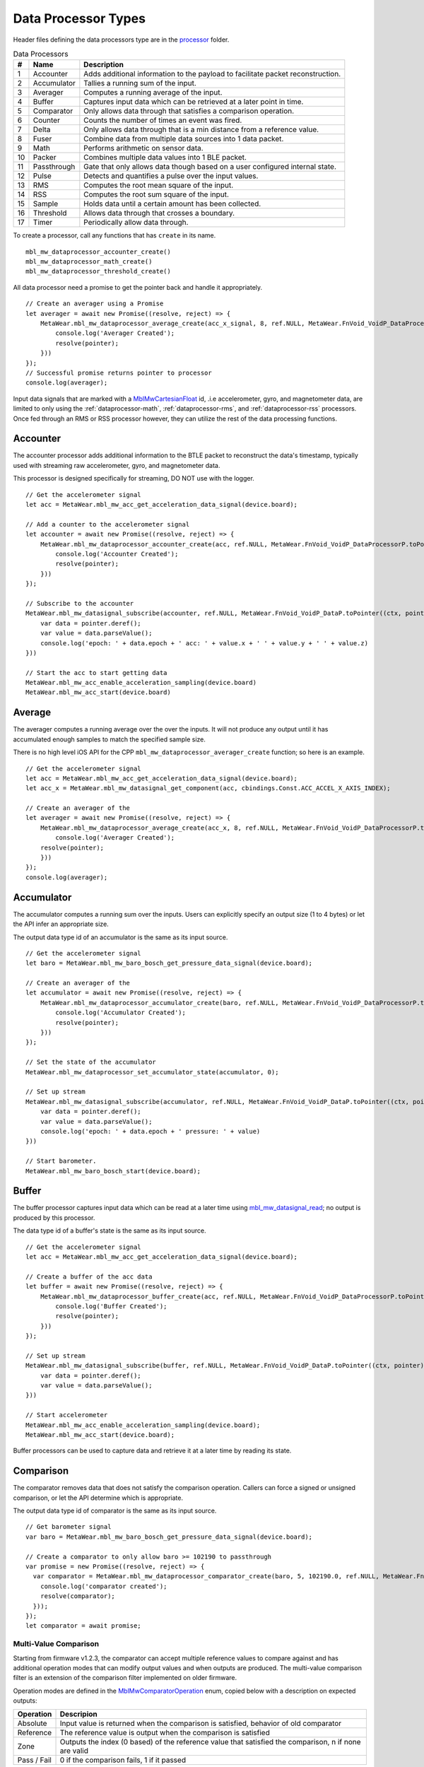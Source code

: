 .. highlight:: javascript

Data Processor Types
====================
Header files defining the data processors type are in the 
`processor <https://mbientlab.com/docs/metawear/cpp/latest/dir_ac375e5396e5f8152317e89ec5f046d1.html>`_ folder.  

.. list-table:: Data Processors
   :header-rows: 1

   * - #
     - Name
     - Description
   * - 1
     - Accounter
     - Adds additional information to the payload to facilitate packet reconstruction.
   * - 2
     - Accumulator
     - Tallies a running sum of the input.
   * - 3
     - Averager
     - Computes a running average of the input.
   * - 4
     - Buffer
     - Captures input data which can be retrieved at a later point in time.
   * - 5
     - Comparator
     - Only allows data through that satisfies a comparison operation.
   * - 6
     - Counter
     - Counts the number of times an event was fired.
   * - 7
     - Delta
     - Only allows data through that is a min distance from a reference value.
   * - 8
     - Fuser
     - Combine data from multiple data sources into 1 data packet.
   * - 9
     - Math
     - Performs arithmetic on sensor data.
   * - 10
     - Packer
     - Combines multiple data values into 1 BLE packet.
   * - 11
     - Passthrough
     - Gate that only allows data though based on a user configured internal state.
   * - 12
     - Pulse
     - Detects and quantifies a pulse over the input values.
   * - 13
     - RMS
     - Computes the root mean square of the input.
   * - 14
     - RSS
     - Computes the root sum square of the input.
   * - 15
     - Sample
     - Holds data until a certain amount has been collected.
   * - 16
     - Threshold
     - Allows data through that crosses a boundary.
   * - 17
     - Timer
     - Periodically allow data through.

To create a processor, call any functions that has ``create`` in its name.  ::

    mbl_mw_dataprocessor_accounter_create()
    mbl_mw_dataprocessor_math_create()
    mbl_mw_dataprocessor_threshold_create()

All data processor need a promise to get the pointer back and handle it appropriately.  ::

    // Create an averager using a Promise
    let averager = await new Promise((resolve, reject) => {
        MetaWear.mbl_mw_dataprocessor_average_create(acc_x_signal, 8, ref.NULL, MetaWear.FnVoid_VoidP_DataProcessorP.toPointer((ctx, pointer) => {
            console.log('Averager Created');
            resolve(pointer);
        }))
    });
    // Successful promise returns pointer to processor
    console.log(averager); 

Input data signals that are marked with a `MblMwCartesianFloat <https://mbientlab.com/docs/metawear/cpp/latest/structMblMwCartesianFloat.html>`_ id, 
.i.e accelerometer, gyro, and magnetometer data, are limited to only using the :ref:`dataprocessor-math`, :ref:`dataprocessor-rms`, and 
:ref:`dataprocessor-rss` processors.  Once fed through an RMS or RSS processor however, they can utilize the rest of the data processing functions.

Accounter
---------
The accounter processor adds additional information to the BTLE packet to reconstruct the data's timestamp, typically used with streaming raw 
accelerometer, gyro, and magnetometer data.  

This processor is designed specifically for streaming, DO NOT use with the logger.  ::

    // Get the accelerometer signal 
    let acc = MetaWear.mbl_mw_acc_get_acceleration_data_signal(device.board);
  
    // Add a counter to the accelerometer signal
    let accounter = await new Promise((resolve, reject) => {
        MetaWear.mbl_mw_dataprocessor_accounter_create(acc, ref.NULL, MetaWear.FnVoid_VoidP_DataProcessorP.toPointer((ctx, pointer) => {
            console.log('Accounter Created');
            resolve(pointer);
        }))
    });
  
    // Subscribe to the accounter
    MetaWear.mbl_mw_datasignal_subscribe(accounter, ref.NULL, MetaWear.FnVoid_VoidP_DataP.toPointer((ctx, pointer) => {
        var data = pointer.deref();
        var value = data.parseValue();
        console.log('epoch: ' + data.epoch + ' acc: ' + value.x + ' ' + value.y + ' ' + value.z)
    }))
  
    // Start the acc to start getting data
    MetaWear.mbl_mw_acc_enable_acceleration_sampling(device.board)
    MetaWear.mbl_mw_acc_start(device.board)

Average
-------
The averager computes a running average over the over the inputs.  It will not produce any output until it has accumulated enough samples to match the specified sample size. 

There is no high level iOS API for the CPP ``mbl_mw_dataprocessor_averager_create`` function; so here is an example. ::
    
    // Get the accelerometer signal 
    let acc = MetaWear.mbl_mw_acc_get_acceleration_data_signal(device.board);
    let acc_x = MetaWear.mbl_mw_datasignal_get_component(acc, cbindings.Const.ACC_ACCEL_X_AXIS_INDEX);
  
    // Create an averager of the 
    let averager = await new Promise((resolve, reject) => {
        MetaWear.mbl_mw_dataprocessor_average_create(acc_x, 8, ref.NULL, MetaWear.FnVoid_VoidP_DataProcessorP.toPointer((ctx, pointer) => {
            console.log('Averager Created');
        resolve(pointer);
        }))
    });
    console.log(averager);

Accumulator
-----------
The accumulator computes a running sum over the inputs.  Users can explicitly specify an output size (1 to 4 bytes) or 
let the API infer an appropriate size.  

The output data type id of an accumulator is the same as its input source. ::

    // Get the accelerometer signal 
    let baro = MetaWear.mbl_mw_baro_bosch_get_pressure_data_signal(device.board);
  
    // Create an averager of the 
    let accumulator = await new Promise((resolve, reject) => {
        MetaWear.mbl_mw_dataprocessor_accumulator_create(baro, ref.NULL, MetaWear.FnVoid_VoidP_DataProcessorP.toPointer((ctx, pointer) => {
            console.log('Accumulator Created');
            resolve(pointer);
        }))
    });
  
    // Set the state of the accumulator
    MetaWear.mbl_mw_dataprocessor_set_accumulator_state(accumulator, 0);

    // Set up stream
    MetaWear.mbl_mw_datasignal_subscribe(accumulator, ref.NULL, MetaWear.FnVoid_VoidP_DataP.toPointer((ctx, pointer) => {
        var data = pointer.deref();
        var value = data.parseValue();
        console.log('epoch: ' + data.epoch + ' pressure: ' + value)
    }))
  
    // Start barometer.
    MetaWear.mbl_mw_baro_bosch_start(device.board);
  

Buffer
------
The buffer processor captures input data which can be read at a later time using 
`mbl_mw_datasignal_read <https://mbientlab.com/docs/metawear/cpp/latest/datasignal_8h.html#a0a456ad1b6d7e7abb157bdf2fc98f179>`_; no output is produced 
by this processor.  

The data type id of a buffer's state is the same as its input source. ::

    // Get the accelerometer signal
    let acc = MetaWear.mbl_mw_acc_get_acceleration_data_signal(device.board);

    // Create a buffer of the acc data
    let buffer = await new Promise((resolve, reject) => {
        MetaWear.mbl_mw_dataprocessor_buffer_create(acc, ref.NULL, MetaWear.FnVoid_VoidP_DataProcessorP.toPointer((ctx, pointer) => {
            console.log('Buffer Created');
            resolve(pointer);
        }))
    });
        
    // Set up stream
    MetaWear.mbl_mw_datasignal_subscribe(buffer, ref.NULL, MetaWear.FnVoid_VoidP_DataP.toPointer((ctx, pointer) => {
        var data = pointer.deref();
        var value = data.parseValue();
    }))
        
    // Start accelerometer
    MetaWear.mbl_mw_acc_enable_acceleration_sampling(device.board);
    MetaWear.mbl_mw_acc_start(device.board);

Buffer processors can be used to capture data and retrieve it at a later time by reading its state.

Comparison
----------
The comparator removes data that does not satisfy the comparison operation.  Callers can force a signed or unsigned comparison, or let the API determine which is appropriate.  

The output data type id of comparator is the same as its input source. ::

    // Get barometer signal
    var baro = MetaWear.mbl_mw_baro_bosch_get_pressure_data_signal(device.board);

    // Create a comparator to only allow baro >= 102190 to passthrough
    var promise = new Promise((resolve, reject) => {
      var comparator = MetaWear.mbl_mw_dataprocessor_comparator_create(baro, 5, 102190.0, ref.NULL, MetaWear.FnVoid_VoidP_DataProcessorP.toPointer(function onSignal(context, comparator) {1
        console.log('comparator created');
        resolve(comparator);
      }));
    });
    let comparator = await promise;

Multi-Value Comparison
^^^^^^^^^^^^^^^^^^^^^^
Starting from firmware v1.2.3, the comparator can accept multiple reference values to compare against and has additional operation modes that can 
modify output values and when outputs are produced.  The multi-value comparison filter is an extension of the comparison filter implemented on 
older firmware.

Operation modes are defined in the 
`MblMwComparatorOperation <https://mbientlab.com/docs/metawear/cpp/latest/comparator_8h.html#a021a5e13dd18fb4b5b2052bf547e5f54>`_ enum, copied below 
with a description on expected outputs:

===========  =====================================================================================================
Operation    Descripion
===========  =====================================================================================================
Absolute     Input value is returned when the comparison is satisfied, behavior of old comparator
Reference    The reference value is output when the comparison is satisfied
Zone         Outputs the index (0 based) of the reference value that satisfied the comparison, n if none are valid
Pass / Fail  0 if the comparison fails, 1 if it passed
===========  =====================================================================================================

Also note that you can only use one reference value when creating feedback/feedforward loops.

Counter
-------
A counter keeps a tally of how many times it is called.  It can be used by 
`MblMwEvent <https://mbientlab.com/docs/metawear/cpp/latest/event__fwd_8h.html#a569b89edd88766619bb41a2471743695>`_ pointers to count the numbers of 
times a MetaWear event was fired and enable simple events to utilize the full set of firmware features.  

Counter data is only interpreted as an unsigned integer. ::

    // Get switch signal 
    var switchs = MetaWear.mbl_mw_switch_get_state_data_signal(device.board);

    // Create a counter that counts by 1 every time the switch is pressed
    let counter = await new Promise((resolve, reject) => {
      MetaWear.mbl_mw_dataprocessor_counter_create(switchs, ref.NULL, MetaWear.FnVoid_VoidP_DataProcessorP.toPointer((ctx, pointer) => {
        console.log('Counter Created');
        resolve(pointer);
      }))
    });
    console.log(counter);

Delta
-----
A delta processor computes the difference between two successive data values and only allows data through that creates a difference greater in magnitude 
than the specified threshold.  

When creating a delta processor, users will also choose how the processor transforms the output which can, in some cases, alter the output data type id.  

=============  =======================================  ==============================================
Output         Transformation                           Data Type ID
=============  =======================================  ==============================================
Absolute       Input passed through untouched           Same as input source i.e. float -> float
Differential   Difference between current and previous  If input is unsigned int, output is signed int
Binary         1 if difference > 0, -1 if less than 0   Output is always signed int
=============  =======================================  ==============================================

Constants identifying the output modes are defined in the `MblMwDeltaMode <https://mbientlab.com/docs/metawear/cpp/latest/delta_8h.html#ac9e3bece74c3bafb355bb158cf93b843>`_ enum. ::

    // Get ADC signal
    var adc_signal = MetaWear.mbl_mw_gpio_get_analog_input_data_signal(device.board, 0, MBL_MW_GPIO_ANALOG_READ_MODE_ADC);

    // Create a delta 
    let delta = await new Promise((resolve, reject) => {
      MetaWear.mbl_mw_dataprocessor_delta_create(adc_signal, MBL_MW_DELTA_MODE_BINARY, 128, ref.NULL, MetaWear.FnVoid_VoidP_DataProcessorP.toPointer((ctx, pointer) => {
        console.log('Counter Created');
        resolve(pointer);
      }))
    });
    console.log(delta);

High Pass Filter
----------------
High pass filters compute the difference of the current value from a running average of the previous N samples.  

Output from this processor is delayed until the first N samples have been received.  ::

    // Get Acc signal
    var acc_signal = MetaWear.mbl_mw_acc_get_acceleration_data_signal(device.board);

    // Create a HP filter
    let filter = await new Promise((resolve, reject) => {
      MetaWear.mbl_mw_dataprocessor_highpass_create(acc_signal, 4, ref.NULL, MetaWear.FnVoid_VoidP_DataProcessorP.toPointer((ctx, pointer) => {
        console.log('Filter Created');
        resolve(pointer);
      }))
    });
    console.log(filter);

.. _dataprocessor-math:

Math
----
The math processor performs arithmetic or logical operations on the input.  Users can force signed or unsigned operation, or allow the API to determine which is appropriate.  

Depending on the operation, the output data type id can change.

========================    ====================================================
Operation                   Data Type ID
========================    ====================================================
Add, Sub, Mult, Div, Mod    If input is unsigned, output is signed
Sqrt, Abs                   If input is signed, output is unsigned
Const                       Output type id is the same as input type id
Remaining Ops               API cannot infer, up to user to reassemble the bytes
========================    ====================================================

Constants identifying the operations are defined in the 
`MblMwMathOperation <https://mbientlab.com/docs/metawear/cpp/latest/math_8h.html#acb93d624e6a4bdfcda9bac362197b232>`_ enum. ::

    // Get Temp signal
    var temp_signal = MetaWear.mbl_mw_multi_chnl_temp_get_temperature_data_signal(device.board, 1);

    // Added 273.15C to the input converting units to Kelvin
    let math = await new Promise((resolve, reject) => {
      MetaWear.mbl_mw_dataprocessor_math_create(temp_signal, MBL_MW_MATH_OP_ADD, 273.15, ref.NULL, MetaWear.FnVoid_VoidP_DataProcessorP.toPointer((ctx, pointer) => {
        console.log('Math Created');
        resolve(pointer);
      }))
    });
    console.log(math);

Like the comparator, the math processor also supports feedback/feedforward loops.  Using 
`mbl_mw_dataprocessor_math_modify_rhs_signal <https://mbientlab.com/docs/metawear/cpp/latest/math_8h.html#a7c7af2e8139e824b82c45b846b96abc6>`_, you can 
set the second operand with the output of another data signal. ::

    switch_signal = mbl_mw_switch_get_state_data_signal(board);

    // everytime the switch state changes, the second operand of the math operation will also
    // change to match the switch state (1 or 0)
    mbl_mw_event_record_commands(switch_signal);
    mbl_mw_dataprocessor_math_modify_rhs_signal(math_processor, switch_signal);
    mbl_mw_event_end_record(switch_signal, cmds_recorded);

Packer
------
The packer processor combines multiple data samples into 1 BLE packet to increase the data throughput.  You can pack between 4 to 8 samples per packet 
depending on the data size.

Note that if you use the packer processor with raw motion data instead of using their packed data producer variants, you will only be able to combine 2 
data samples into a packet instead of 3 samples however, you can chain an accounter processor to associate a timestamp with the packed data.  ::

    // Get Acc signal
    var acc_signal = MetaWear.mbl_mw_acc_get_acceleration_data_signal(device.board);

    // Create a Packer of 2 samples
    let packer = await new Promise((resolve, reject) => {
      MetaWear.mbl_mw_dataprocessor_packer_create(acc_signal, 2, ref.NULL, MetaWear.FnVoid_VoidP_DataProcessorP.toPointer((ctx, pointer) => {
        console.log('Packer Created');
        resolve(pointer);
      }))
    });
    console.log(packer);

Passthrough
-----------
The passthrough processor is akin to a gate in which the user has manual control over, exercised by setting the processor's count value using  
`mbl_mw_dataprocessor_passthrough_set_count <https://mbientlab.com/docs/metawear/cpp/latest/passthrough_8h.html#a537a105294960629fd035adac1a5d65b>`_.  

It has three operation modes that each use the count value differently:

=========== ==========================================
Mode        Description
=========== ==========================================
All         Allow all data through
Conditional Only allow data through if the count > 0
Count       Only allow a set number of samples through
=========== ==========================================

Constants identifying the operation modes are defined in the 
`MblMwPassthroughMode <https://mbientlab.com/docs/metawear/cpp/latest/passthrough_8h.html#a3fdd23d48b54420240c112fa811a56dd>`_ enum. ::

    // Get GPIO signal
    var gpio_signal = MetaWear.mbl_mw_gpio_get_analog_input_data_signal(device.board, 0, MBL_MW_GPIO_ANALOG_READ_MODE_ABS_REF);

    // Create a sample of 16
    let sample = await new Promise((resolve, reject) => {
      MetaWear.mbl_mw_dataprocessor_sample_create(gpio_signal, 16, ref.NULL, MetaWear.FnVoid_VoidP_DataProcessorP.toPointer((ctx, pointer) => {
        console.log('Sample Created');
        resolve(pointer);
      }))
    });
    console.log(sample);

    // Create a passthrough processor in count mode
    // only allows 16 data samples through, then block all other samples
    let pass = await new Promise((resolve, reject) => {
      MetaWear.mbl_mw_dataprocessor_passthrough_create(sample, MBL_MW_PASSTHROUGH_COUNT, 0, ref.NULL, MetaWear.FnVoid_VoidP_DataProcessorP.toPointer((ctx, pointer) => {
        console.log('Passthrough Created');
        resolve(pointer);
      }))
    });
    console.log(pass);
        
Pulse
-----
The pulse processor detects and quantifies a pulse over a set of data.  

Pulses are defined as a minimum number of data points that rise above then fall below a threshold and quantified by transforming the collection of data into three different values:

========= ======================================== =================================
Output    Description                              Data Type ID
========= ======================================== =================================
Width     Number of samples that made up the pulse Unsigned integer
Area      Summation of all the data in the pulse   Same as input i.e. float -> float
Peak      Highest value in the pulse               Same as input i.e. float -> float
On Detect Return 0x1 as soon as pulse is detected  Unsigned integer
========= ======================================== =================================

Constants defining the different output modes are defined in the 
`MblMwPulseOutput <https://mbientlab.com/docs/metawear/cpp/latest/pulse_8h.html#abd7edcb82fd29ec984390673c60b4904>`_ enum. ::

    // Get GPIO signal
    var gpio_signal = MetaWear.mbl_mw_gpio_get_analog_input_data_signal(device.board, 0, MBL_MW_GPIO_ANALOG_READ_MODE_ADC);

    // Create a pulse
    // values must rise above then fall below 512 and have a min of 16 values
    // the highest value in the collected data will be returned
    let pulse = await new Promise((resolve, reject) => {
      MetaWear.mbl_mw_dataprocessor_pulse_create(gpio_signal, MBL_MW_PULSE_OUTPUT_PEAK, 512.0, 16, ref.NULL, MetaWear.FnVoid_VoidP_DataProcessorP.toPointer((ctx, pointer) => {
        console.log('Sample Created');
        resolve(pointer);
      }))
    });
    console.log(pulse);

.. _dataprocessor-rms:

RMS
---
The RMS processor computes the root mean square over multi component data i.e. XYZ values from acceleration data.  

The processor will convert `MblMwCartesianFloat <https://mbientlab.com/docs/metawear/cpp/latest/structMblMwCartesianFloat.html>`_ inputs into float outputs.  ::

    // Get Acc signal
    var acc = MetaWear.mbl_mw_acc_get_acceleration_data_signal(device.board);

    // create RMS - root mean square of acc X,Y,Z
    let promise = new Promise((resolve, reject) => {
      var rms = MetaWear.mbl_mw_dataprocessor_rms_create(acc, ref.NULL, MetaWear.FnVoid_VoidP_DataProcessorP.toPointer(function onSignal(context, dataPtr) {
        console.log('RMS Created');
        resolve(dataPtr);
      }));
    });
    let rms = await promise;
    console.log(rms);

.. _dataprocessor-rss:

RSS
---
The RSS processor computes the root sum square, or vector magnitude, over multi component data i.e. XYZ values from acceleration data.  

The processor will convert `MblMwCartesianFloat <https://mbientlab.com/docs/metawear/cpp/latest/structMblMwCartesianFloat.html>`_ inputs into float outputs.  ::

    // Get Acc signal
    var acc = MetaWear.mbl_mw_acc_get_acceleration_data_signal(device.board);

    // create RSS - root sum square of acc X,Y,Z
    let promise = new Promise((resolve, reject) => {
      var rss = MetaWear.mbl_mw_dataprocessor_rss_create(acc, ref.NULL, MetaWear.FnVoid_VoidP_DataProcessorP.toPointer(function onSignal(context, dataPtr) {
        console.log('RSS Created');
        resolve(dataPtr);
      }));
    });
    let rss = await promise;
    console.log(rss);

Sample
------
The sample processor acts like a bucket, only allowing data through once it has collected a set number of samples. It functions as a data historian of 
sorts providing a way to look at the data values prior to an event.  

The output data type id of an accumulator is the same as its input source. ::

    // Get GPIO signal
    var gpio_signal = MetaWear.mbl_mw_gpio_get_analog_input_data_signal(device.board, 0, MBL_MW_GPIO_ANALOG_READ_MODE_ABS_REF);

    // Create a sample of 16
    let sample = await new Promise((resolve, reject) => {
      MetaWear.mbl_mw_dataprocessor_sample_create(gpio_signal, 16, ref.NULL, MetaWear.FnVoid_VoidP_DataProcessorP.toPointer((ctx, pointer) => {
        console.log('Sample Created');
        resolve(pointer);
      }))
    });
    console.log(sample);

Threshold
---------
The threshold processor only allows data through that crosses a boundary, either crossing above or below it.  

It has two output modes:

=============  ========================================== ==============================================
Output         Transformation                             Data Type ID
=============  ========================================== ==============================================
Absolute       Input passed through untouched             Same as input source i.e. float -> float
Binary         1 if value rose above, -1 if it fell below Output is always signed int
=============  ========================================== ==============================================

Constants identifying the output modes are defined by the 
`MblMwThresholdMode <https://mbientlab.com/docs/metawear/cpp/latest/threshold_8h.html#a63e1cc001aa56601099db511d3d3109c>`_ enum. ::

    // Get Temp signal
    var temp_signal = MetaWear.mbl_mw_multi_chnl_temp_get_temperature_data_signal(device.board, MBL_MW_METAWEAR_RPRO_CHANNEL_ON_BOARD_THERMISTOR);

    // only allow data through when it rises above or falls below 25C
    let thresh = await new Promise((resolve, reject) => {
      MetaWear.mbl_mw_dataprocessor_threshold_create(temp_signal, MBL_MW_THRESHOLD_MODE_BINARY, 25, ref.NULL, MetaWear.FnVoid_VoidP_DataProcessorP.toPointer((ctx, pointer) => {
        console.log('Threshold Created');
        resolve(pointer);
      }))
    });

Time
----
The time processor only allows data to pass at fixed intervals.  It can used to limit the rate at which data is received if your sensor does not have 
the desired sampling rate.  

The processor has two output modes:

=============  ======================================= ==============================================
Output         Transformation                          Data Type ID
=============  ======================================= ==============================================
Absolute       Input passed through untouched          Same as input source i.e. float -> float
Differential   Difference between current and previous If input is unsigned int, output is signed int
=============  ======================================= ==============================================

Constants identifying the the output modes are defined by the 
`MblMwTimeMode <https://mbientlab.com/docs/metawear/cpp/latest/time_8h.html#ac5166dcd417797f9bc13a5e388d9073c>`_. ::

    // Get Acc signal
    var acc = MetaWear.mbl_mw_acc_get_acceleration_data_signal(device.board);

    // reduce accelerometer data rate to 125ms or 8Hz
    let promise = new Promise((resolve, reject) => {
      var time = MetaWear.mbl_mw_dataprocessor_time_create(acc, MBL_MW_TIME_ABSOLUTE, 125, ref.NULL, MetaWear.FnVoid_VoidP_DataProcessorP.toPointer(function onSignal(context, dataPtr) {
        console.log('Time Created');
        resolve(dataPtr);
      }));
    });
    let time = await promise;
